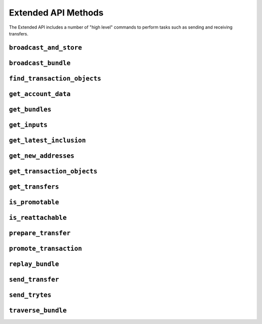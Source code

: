 Extended API Methods
====================

The Extended API includes a number of "high level" commands to perform
tasks such as sending and receiving transfers.

.. py:currentmodule:: iota

``broadcast_and_store``
-----------------------
.. automethod:: Iota.broadcast_and_store

``broadcast_bundle``
--------------------
.. automethod:: Iota.broadcast_bundle

``find_transaction_objects``
----------------------------
.. automethod:: Iota.find_transaction_objects

``get_account_data``
--------------------
.. automethod:: Iota.get_account_data

``get_bundles``
---------------
.. automethod:: Iota.get_bundles

``get_inputs``
--------------
.. automethod:: Iota.get_inputs

``get_latest_inclusion``
------------------------
.. automethod:: Iota.get_latest_inclusion

``get_new_addresses``
---------------------
.. automethod:: Iota.get_new_addresses

``get_transaction_objects``
---------------------------
.. automethod:: Iota.get_transaction_objects

``get_transfers``
-----------------
.. automethod:: Iota.get_transfers

``is_promotable``
-----------------
.. automethod:: Iota.is_promotable

``is_reattachable``
-------------------
.. automethod:: Iota.is_reattachable

``prepare_transfer``
--------------------
.. automethod:: Iota.prepare_transfer

``promote_transaction``
-----------------------
.. automethod:: Iota.promote_transaction

``replay_bundle``
-----------------
.. automethod:: Iota.replay_bundle

``send_transfer``
-----------------
.. automethod:: Iota.send_transfer

``send_trytes``
---------------
.. automethod:: Iota.send_trytes

``traverse_bundle``
-------------------
.. automethod:: Iota.traverse_bundle

